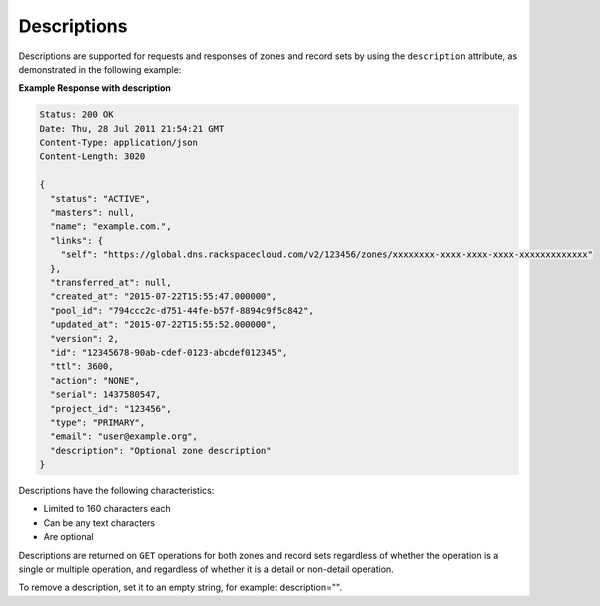 .. _descriptions:

Descriptions
~~~~~~~~~~~~

Descriptions are supported for requests and responses of zones and record sets
by using the ``description`` attribute, as demonstrated in the following
example:

**Example Response with description**

.. code::

    Status: 200 OK
    Date: Thu, 28 Jul 2011 21:54:21 GMT
    Content-Type: application/json
    Content-Length: 3020

    {
      "status": "ACTIVE",
      "masters": null,
      "name": "example.com.",
      "links": {
        "self": "https://global.dns.rackspacecloud.com/v2/123456/zones/xxxxxxxx-xxxx-xxxx-xxxx-xxxxxxxxxxxxx"
      },
      "transferred_at": null,
      "created_at": "2015-07-22T15:55:47.000000",
      "pool_id": "794ccc2c-d751-44fe-b57f-8894c9f5c842",
      "updated_at": "2015-07-22T15:55:52.000000",
      "version": 2,
      "id": "12345678-90ab-cdef-0123-abcdef012345",
      "ttl": 3600,
      "action": "NONE",
      "serial": 1437580547,
      "project_id": "123456",
      "type": "PRIMARY",
      "email": "user@example.org",
      "description": "Optional zone description"
    }

Descriptions have the following characteristics:

-	Limited to 160 characters each

-	Can be any text characters

-	Are optional

Descriptions are returned on ``GET`` operations for both zones and record sets
regardless of whether the operation is a single or multiple operation, and
regardless of whether it is a detail or non-detail operation.

To remove a description, set it to an empty string, for example:
description="".

